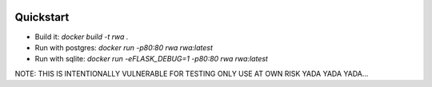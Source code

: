 .. image:: image.png

Quickstart 
----------

- Build it: `docker build -t rwa .`
- Run with postgres: `docker run -p80:80 rwa rwa:latest`
- Run with sqlite: `docker run -eFLASK_DEBUG=1 -p80:80 rwa rwa:latest`

NOTE:
THIS IS INTENTIONALLY VULNERABLE FOR TESTING ONLY USE AT OWN RISK YADA YADA YADA...